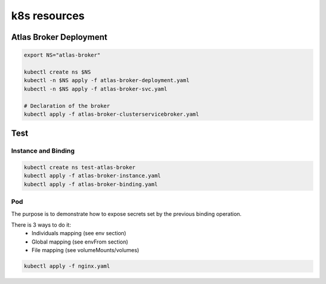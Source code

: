 k8s resources
=============

Atlas Broker Deployment
-----------------------

.. code:: bash
    
    export NS="atlas-broker"
    
    kubectl create ns $NS
    kubectl -n $NS apply -f atlas-broker-deployment.yaml
    kubectl -n $NS apply -f atlas-broker-svc.yaml
    
    # Declaration of the broker
    kubectl apply -f atlas-broker-clusterservicebroker.yaml
    
Test
----

Instance and Binding
^^^^^^^^^^^^^^^^^^^^

.. code:: bash
    
    kubectl create ns test-atlas-broker
    kubectl apply -f atlas-broker-instance.yaml
    kubectl apply -f atlas-broker-binding.yaml

Pod
^^^

The purpose is to demonstrate how to expose secrets set by the previous binding operation.

There is 3 ways to do it:
 - Individuals mapping (see env section)
 - Global mapping (see envFrom section)
 - File mapping (see volumeMounts/volumes)

.. code:: bash
    
    kubectl apply -f nginx.yaml
